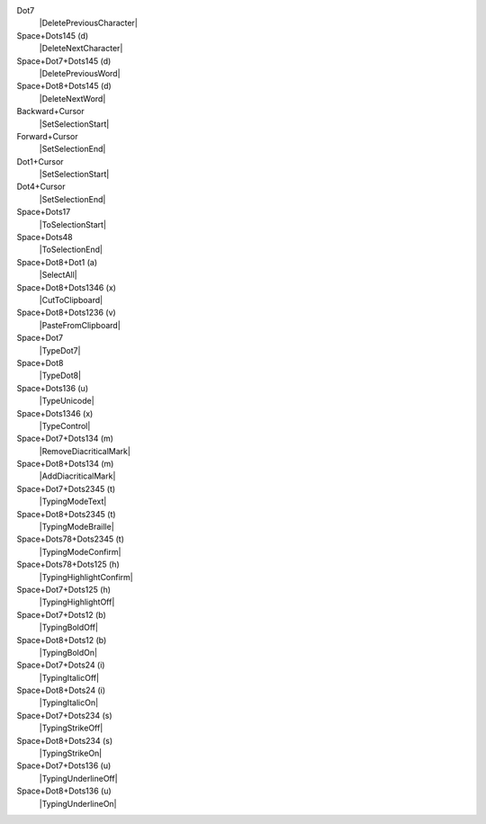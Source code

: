 Dot7
  |DeletePreviousCharacter|

Space+Dots145 (d)
  |DeleteNextCharacter|

Space+Dot7+Dots145 (d)
  |DeletePreviousWord|

Space+Dot8+Dots145 (d)
  |DeleteNextWord|

Backward+Cursor
  |SetSelectionStart|

Forward+Cursor
  |SetSelectionEnd|

Dot1+Cursor
  |SetSelectionStart|

Dot4+Cursor
  |SetSelectionEnd|

Space+Dots17
  |ToSelectionStart|

Space+Dots48
  |ToSelectionEnd|

Space+Dot8+Dot1 (a)
  |SelectAll|

Space+Dot8+Dots1346 (x)
  |CutToClipboard|

Space+Dot8+Dots1236 (v)
  |PasteFromClipboard|

Space+Dot7
  |TypeDot7|

Space+Dot8
  |TypeDot8|

Space+Dots136 (u)
  |TypeUnicode|

Space+Dots1346 (x)
  |TypeControl|

Space+Dot7+Dots134 (m)
  |RemoveDiacriticalMark|

Space+Dot8+Dots134 (m)
  |AddDiacriticalMark|

Space+Dot7+Dots2345 (t)
  |TypingModeText|

Space+Dot8+Dots2345 (t)
  |TypingModeBraille|

Space+Dots78+Dots2345 (t)
  |TypingModeConfirm|

Space+Dots78+Dots125 (h)
  |TypingHighlightConfirm|

Space+Dot7+Dots125 (h)
  |TypingHighlightOff|

Space+Dot7+Dots12 (b)
  |TypingBoldOff|

Space+Dot8+Dots12 (b)
  |TypingBoldOn|

Space+Dot7+Dots24 (i)
  |TypingItalicOff|

Space+Dot8+Dots24 (i)
  |TypingItalicOn|

Space+Dot7+Dots234 (s)
  |TypingStrikeOff|

Space+Dot8+Dots234 (s)
  |TypingStrikeOn|

Space+Dot7+Dots136 (u)
  |TypingUnderlineOff|

Space+Dot8+Dots136 (u)
  |TypingUnderlineOn|

